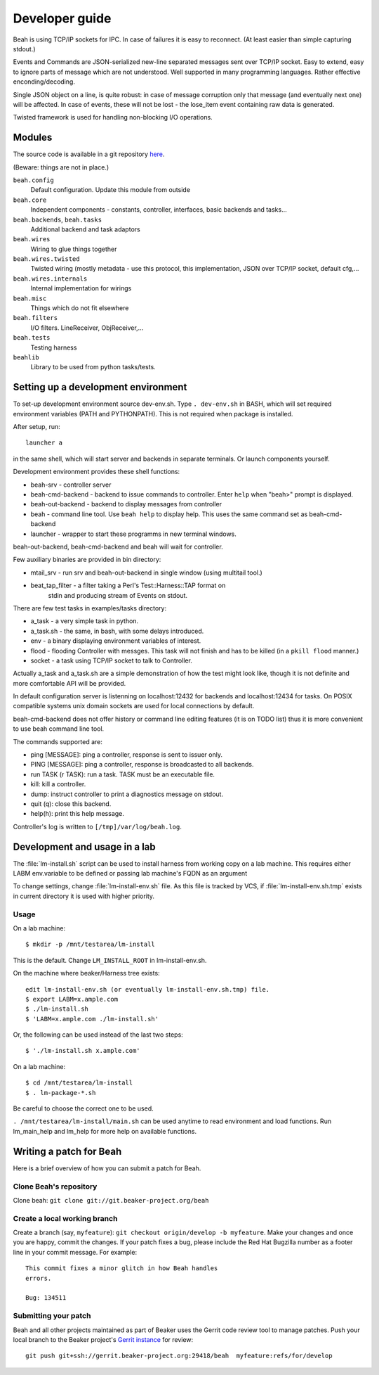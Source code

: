 Developer guide
---------------

Beah is using TCP/IP sockets for IPC. In case of failures it is easy to
reconnect. (At least easier than simple capturing stdout.)

Events and Commands are JSON-serialized new-line separated messages sent over
TCP/IP socket. Easy to extend, easy to ignore parts of message which are not
understood. Well supported in many programming languages. Rather effective
enconding/decoding.

Single JSON object on a line, is quite robust: in case of message corruption
only that message (and eventually next one) will be affected. In case of
events, these will not be lost - the lose_item event containing raw data is
generated.

Twisted framework is used for handling non-blocking I/O operations.


Modules
=======

The source code is available in a git repository `here <http://git.beaker-project.org/cgit/beah/>`__. 


(Beware: things are not in place.)

``beah.config``
  Default configuration. Update this module from outside
``beah.core``
  Independent components - constants, controller, interfaces, basic backends and tasks...
``beah.backends``, ``beah.tasks``
  Additional backend and task adaptors
``beah.wires``
  Wiring to glue things together
``beah.wires.twisted``
  Twisted wiring (mostly metadata - use this protocol, this
  implementation, JSON over TCP/IP socket, default cfg,...
``beah.wires.internals``
  Internal implementation for wirings
``beah.misc``
  Things which do not fit elsewhere
``beah.filters``
  I/O filters. LineReceiver, ObjReceiver,...
``beah.tests``
  Testing harness
``beahlib``
  Library to be used from python tasks/tests.


Setting up a development environment
====================================

To set-up development environment source dev-env.sh. Type ``. dev-env.sh``
in BASH, which will set required environment variables (PATH and PYTHONPATH).
This is not required when package is installed.

After setup, run::

    launcher a

in the same shell, which will start server and backends in separate terminals.
Or launch components yourself.

Development environment provides these shell functions:

* beah-srv - controller server
* beah-cmd-backend - backend to issue commands to controller. Enter ``help``
  when "beah>" prompt is displayed.
* beah-out-backend - backend to display messages from controller
* beah - command line tool. Use ``beah help`` to display help. This uses the
  same command set as beah-cmd-backend
* launcher - wrapper to start these programms in new terminal windows.

beah-out-backend, beah-cmd-backend and beah will wait for controller.

Few auxiliary binaries are provided in bin directory:

* mtail_srv - run srv and beah-out-backend in single window (using multitail
  tool.)
* beat_tap_filter - a filter taking a Perl's Test::Harness::TAP format on
   stdin and producing stream of Events on stdout.

There are few test tasks in examples/tasks directory:

* a_task - a very simple task in python.
* a_task.sh - the same, in bash, with some delays introduced.
* env - a binary displaying environment variables of interest.
* flood - flooding Controller with messges. This task will not finish and has
  to be killed (in a ``pkill flood`` manner.)
* socket - a task using TCP/IP socket to talk to Controller.

Actually a_task and a_task.sh are a simple demonstration of how the test might
look like, though it is not definite and more comfortable API will be
provided.

In default configuration server is listenning on localhost:12432 for backends
and localhost:12434 for tasks. On POSIX compatible systems unix domain sockets
are used for local connections by default.

beah-cmd-backend does not offer history or command line editing features (it
is on TODO list) thus it is more convenient to use beah command line tool.

The commands supported are:

* ping [MESSAGE]: ping a controller, response is sent to issuer only.
* PING [MESSAGE]: ping a controller, response is broadcasted to all backends.
* run TASK (r TASK): run a task. TASK must be an executable file.
* kill:    kill a controller.
* dump: instruct controller to print a diagnostics message on stdout.
* quit (q): close this backend.
* help(h): print this help message.

Controller's log is written to ``[/tmp]/var/log/beah.log``.

Development and usage in a lab
==============================

The :file:`lm-install.sh` script can be used to install harness from
working copy on a lab machine. This requires either LABM env.variable
to be defined or passing lab machine's FQDN as an argument

To change settings, change :file:`lm-install-env.sh` file. As this file is tracked by
VCS, if :file:`lm-install-env.sh.tmp` exists in current directory it is used with
higher priority.

Usage
~~~~~

On a lab machine::

    $ mkdir -p /mnt/testarea/lm-install
   
This is the default. Change ``LM_INSTALL_ROOT`` in lm-install-env.sh.

On the machine where beaker/Harness tree exists::

    edit lm-install-env.sh (or eventually lm-install-env.sh.tmp) file.
    $ export LABM=x.ample.com
    $ ./lm-install.sh
    $ 'LABM=x.ample.com ./lm-install.sh' 

Or, the following can be used instead of the last two steps::

    $ './lm-install.sh x.ample.com'


On a lab machine::

    $ cd /mnt/testarea/lm-install
    $ . lm-package-*.sh
  
Be careful to choose the correct one to be used.

``. /mnt/testarea/lm-install/main.sh`` can be used anytime to read environment and load
functions. Run lm_main_help and lm_help for more help on available functions.

Writing a patch for Beah
========================

Here is a brief overview of how you can submit a patch for Beah.

Clone Beah's repository
~~~~~~~~~~~~~~~~~~~~~~~

Clone beah: ``git clone git://git.beaker-project.org/beah``

Create a local working branch
~~~~~~~~~~~~~~~~~~~~~~~~~~~~~

Create a branch (say, ``myfeature``): ``git checkout origin/develop -b
myfeature``. Make your changes and once you are happy, commit the
changes. If your patch fixes a bug, please include the Red Hat
Bugzilla number as a footer line in your commit message. For example::

    This commit fixes a minor glitch in how Beah handles
    errors.

    Bug: 134511

Submitting your patch
~~~~~~~~~~~~~~~~~~~~~

Beah and all other projects maintained as part of Beaker uses the
Gerrit code review tool to manage patches. Push your local branch to
the Beaker project's `Gerrit instance <http://gerrit.beaker-project.org/>`__ for review:: 

    git push git+ssh://gerrit.beaker-project.org:29418/beah  myfeature:refs/for/develop 

